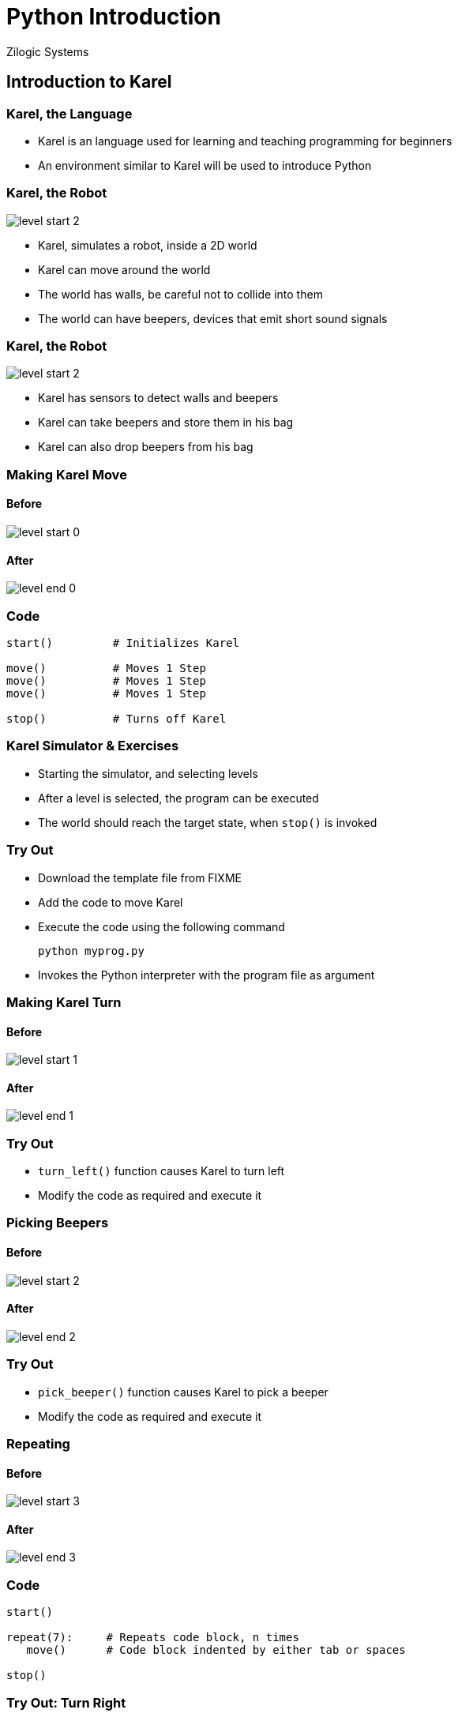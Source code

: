 = Python Introduction
Zilogic Systems
:data-uri:

== Introduction to Karel

=== Karel, the Language

  * Karel is an language used for learning and teaching programming
    for beginners

  * An environment similar to Karel will be used to introduce Python

[role="two-column"]
=== Karel, the Robot

[role="left"]
image::levels/level-start-2.png[]

[role="right"]
  * Karel, simulates a robot, inside a 2D world

  * Karel can move around the world

  * The world has walls, be careful not to collide into them

  * The world can have beepers, devices that emit short sound signals

[role="two-column"]
=== Karel, the Robot

[role="left"]
image::levels/level-start-2.png[]

[role="right"]
  * Karel has sensors to detect walls and beepers

  * Karel can take beepers and store them in his bag

  * Karel can also drop beepers from his bag

[role="two-column"]
=== Making Karel Move

[role="left"]
==== Before
image::levels/level-start-0.png[]

[role="right"]
==== After
image::levels/level-end-0.png[]

=== Code

[source,python]
------
start()         # Initializes Karel

move()          # Moves 1 Step
move()          # Moves 1 Step
move()          # Moves 1 Step

stop()          # Turns off Karel
------

=== Karel Simulator & Exercises

  * Starting the simulator, and selecting levels

  * After a level is selected, the program can be executed

  * The world should reach the target state, when `stop()` is invoked

=== Try Out

  * Download the template file from FIXME
  * Add the code to move Karel
  * Execute the code using the following command
+
------
python myprog.py
------
+
 * Invokes the Python interpreter with the program file as argument

[role="two-column"]
=== Making Karel Turn

[role="left"]
==== Before
image::levels/level-start-1.png[]

[role="right"]
==== After
image::levels/level-end-1.png[]

=== Try Out

  * `turn_left()` function causes Karel to turn left

  * Modify the code as required and execute it

[role="two-column"]
=== Picking Beepers

[role="left"]
==== Before
image::levels/level-start-2.png[]

[role="right"]
==== After
image::levels/level-end-2.png[]

=== Try Out

  * `pick_beeper()` function causes Karel to pick a beeper

  * Modify the code as required and execute it

=== Repeating

==== Before
image::levels/level-start-3.png[]

==== After
image::levels/level-end-3.png[]

=== Code

[source,python]
------
start()

repeat(7):     # Repeats code block, n times
   move()      # Code block indented by either tab or spaces

stop()
------

[role="two-column"]
=== Try Out: Turn Right

[role="left"]
==== Before
image::levels/level-start-4.png[]

[role="right"]
==== After
image::levels/level-end-4.png[]

=== Try Out: Turn Right (Contd.)

  * No separate `turn_right()` function

  * Turn right is same as turning left 3 times

  * Use `repeat` and `turn_left()` to turn right

=== Try Out: Multi-line Block

==== Before
image::levels/level-start-5.png[]

==== After
image::levels/level-end-5.png[]

=== Try Out: Multi-line Block (Contd.)

  * In every iteration, move and pick beeper

  * Make sure all lines within a code block are at the same
    indentation level
+
[source,python]
------
repeat(7):
    move()           # Both lines should be
    pick_beeper()    # indented to same level
------

=== Finding Beepers

==== Before

image::levels/level-start-6.png[]

==== After

image::levels/level-end-6.png[]

=== Finding Beepers (Contd.)

  * Beepers can be anywhere in the path

  * Karel has sensors to identify if the current location has a beeper

  * `beeper()`
    - returns `1` if beeper is present
    - returns `0` if beeper is not present

  * `if` statement can be used to execute code conditionally

=== Algorithm

  * Repeat 7 times:
    - Move to next location
    - If beeper present:
      ** Pick it

=== Code

[source,python]
------
repeat(7):
    move()
    if beeper():
        pick_beeper()
------
    
=== Try Out: Stop Before Wall

==== Before
image::levels/level-start-7.png[]

==== After
image::levels/level-end-7.png[]

=== Try Out: Stop Before Wall (Contd.)

  * Karel has a sensor to detect a wall

  * `front_is_clear()`
    - returns `1` if there is no wall in the front
    - returns `0` otherwise

  * `left_is_clear()`, `right_is_clear()`

  * `break` statement can be used to break out of a loop

=== Try Out: `while` Loop

  * `while` loop has the following syntax
+
------
while <cond>:
    ...
    code
    ...
------
+
  * Code block is execute, while the condition is `1`

  * Repeat previous exercise using `while` statement

[role="two-column"]
=== Problem Breakdown

[role="left"]
==== Before
image::levels/level-start-8.png[]

[role="right"]
==== After
image::levels/level-end-8.png[]

=== Problem Breakdown (Contd.)

  * Step 1: Find Passage
  * Step 2: Enter Passage
  * Step 3: Goto Beginning
  * Step 4: Pick Beeper
  * Step 5: Turn Around
  * Step 6: Goto 'Step 1'

=== Top Level Code

[source,python]
------
while 1:
    find_passage()
    enter_passage()
    goto_beginning()
    pick_beeper()
    turn_around()
------

=== Writing Custom Functions

[source,python]
-----
def turn_around():
    turn_left()
    turn_left()
-----

  * `def` statement is used to define a function
  * `turn_around` is the name of the function
  * The code block below specifies the body of the function

=== More Functions

[source,python]
-----
def find_passage():
    repeat(7):
        if left_is_clear():
            break

def enter_passage():
    turn_left()
    move()
    turn_left()

def goto_beginning():
    while front_is_clear():
        move()
------

=== Demo

  * Logic for the algorithm has been implemented

  * Let's see it in action

  * It is a good idea to write one function, test it and move on to
    the next

=== Exit Criteria

  * Stop the loop, when there is no more passage.

  * `find_passage()` is modified to indicate, if a passage was found

  * `return` statement is used to return control and provide a value
    to the caller

[source,python]
-----
def find_passage():
    repeat(7):
        if left_is_clear():
            return 1
    return 0
-----

=== Exit Criteria (Contd.)

  * If a pasage is not found we break out of the loop

  * Modified code is shown below

[source,python]
------
while 1:
    if not find_passage():
        break
    enter_passage()
    goto_beginning()
    pick_beeper()
    turn_around()
------

[role="two-column"]
=== Try Out: Climb Down

[role="left"]
==== Before
image::levels/level-start-9.png[]

[role="right"]
==== After
image::levels/level-end-9.png[]

[role="two-column"]
=== Measure Distance

Count the steps to the wall, and put beepers equal to the no. of
steps.

[role="left"]
==== Before
image::levels/level-start-10.png[]

[role="right"]
==== After
image::levels/level-end-10.png[]

=== Variables

  * Need to keep track of no. of steps

  * A variable is initialized to zero
+
------
count = 0
------
+
  * Each time Karel moves, the variable is incremented
+
------
count = count + 1
------

=== Digression: Types

  * Basic Types:
    - Integers: 1, 123, 43
    - Floating Point: 1.2, 100.5
    - Strings: "hello", "world"
    - Boolean: True, False

  * Type determines
    - What operations can be performed on the data
    - Behaviour of the data for an operation

  * Example 1: Division is allowed between integers, but is not allowed
    between strings.

  * Example 2: '+' operation on integers results in addition, but on
    strings results in concatenation

=== Variables and Types

  * Python does 'Dynamic Typing'

  * Type of the variable is determined by the type of the data stored
    in it

  * Type is associated with the data, rather than the variable

[role="two-column"]
=== Try Out: Measure Wall Length

Count the steps take to cross the wall, and put beepers equal to the
no. of steps.

[role="left"]
==== Before
image::levels/level-start-11.png[]

[role="right"]
==== After
image::levels/level-end-11.png[]


[role="two-column"]
=== Conditional Expressions

Pick only three beepers.

[role="left"]
==== Before
image::levels/level-start-12.png[]

[role="right"]
==== After
image::levels/level-end-12.png[]

=== Code

[source,python]
------
count = 0
repeat(7):
    move()
    if beeper() and count < 3:
        pick_beeper()
        count = count + 1
------

[role="two-column"]
=== Functions and Arguments

[role="left"]
==== Before
image::levels/level-start-13.png[]

[role="right"]
==== After
image::levels/level-end-13.png[]


